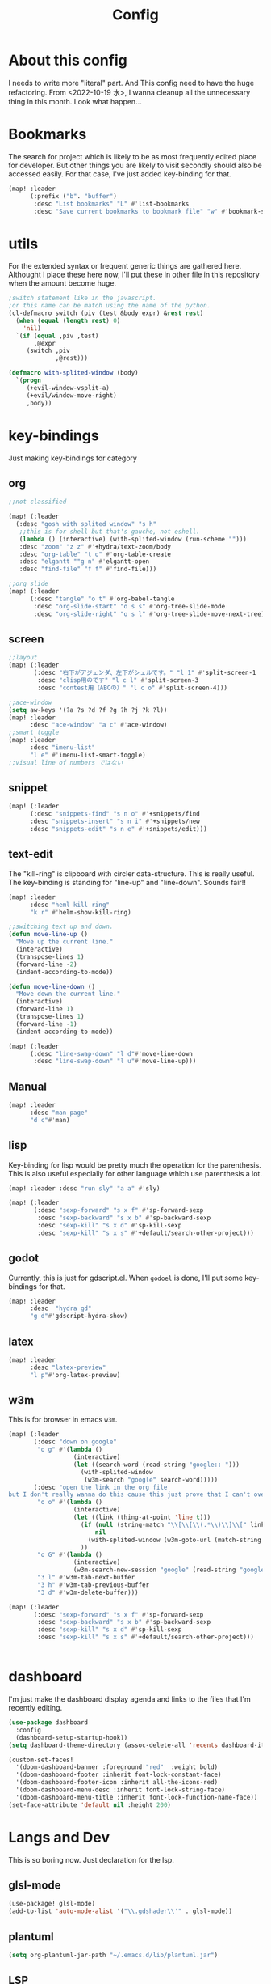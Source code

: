 #+TITLE: Config
#+property: header-args:emacs-lisp :tangle "./config.el"

* About this config
I needs to write more "literal" part. And This config need to have the huge refactoring. From <2022-10-19 水>, I wanna cleanup all the unnecessary thing in this month. Look what happen...

* Bookmarks
The search for project which is likely to be as most frequently edited place for developer. But other things you are likely to visit secondly should also be accessed easily. For that case, I've just added key-binding for that.
#+BEGIN_SRC emacs-lisp
(map! :leader
      (:prefix ("b". "buffer")
       :desc "List bookmarks" "L" #'list-bookmarks
       :desc "Save current bookmarks to bookmark file" "w" #'bookmark-save))
#+END_SRC

* utils
For the extended syntax or frequent generic things are gathered here.
Althought I place these here now, I'll put these in other file in this repository when the amount become huge.
#+begin_src emacs-lisp :results output
;switch statement like in the javascript.
;or this name can be match using the name of the python.
(cl-defmacro switch (piv (test &body expr) &rest rest)
  (when (equal (length rest) 0)
    'nil)
  `(if (equal ,piv ,test)
       ,@expr
     (switch ,piv
             ,@rest)))

(defmacro with-splited-window (body)
  `(progn
     (+evil-window-vsplit-a)
     (+evil/window-move-right)
     ,body))
#+end_src

#+RESULTS:

* key-bindings
Just making key-bindings for category
** org
#+BEGIN_SRC emacs-lisp
;;not classified

(map! (:leader
  (:desc "gosh with splited window" "s h"
   ;;this is for shell but that's gauche, not eshell.
   (lambda () (interactive) (with-splited-window (run-scheme "")))
   :desc "zoom" "z z" #'+hydra/text-zoom/body
   :desc "org-table" "t o" #'org-table-create
   :desc "elgantt ""g n" #'elgantt-open
   :desc "find-file" "f f" #'find-file)))

;;org slide
(map! (:leader
      (:desc "tangle" "o t" #'org-babel-tangle
       :desc "org-slide-start" "o s s" #'org-tree-slide-mode
       :desc "org-slide-right" "o s l" #'org-tree-slide-move-next-tree)))

#+END_SRC

** screen
#+begin_src emacs-lisp
;;layout
(map! (:leader
       (:desc "右下がアジェンダ、左下がシェルです。" "l 1" #'split-screen-1
        :desc "clisp用のです" "l c l" #'split-screen-3
        :desc "contest用（ABCの）" "l c o" #'split-screen-4)))

;;ace-window
(setq aw-keys '(?a ?s ?d ?f ?g ?h ?j ?k ?l))
(map! :leader
      :desc "ace-window" "a c" #'ace-window)
;;smart toggle
(map! :leader
      :desc "imenu-list"
      "l e" #'imenu-list-smart-toggle)
;;visual line of numbers ではない
#+end_src

#+RESULTS:
: imenu-list-smart-toggle


** snippet
#+begin_src emacs-lisp
(map! (:leader
      (:desc "snippets-find" "s n o" #'+snippets/find
      :desc "snippets-insert" "s n i" #'+snippets/new
      :desc "snippets-edit" "s n e" #'+snippets/edit)))
#+end_src

** text-edit
The "kill-ring" is clipboard with circler data-structure. This is really useful.
The key-binding is standing for "line-up" and "line-down". Sounds fair!!
#+begin_src emacs-lisp
(map! :leader
      :desc "heml kill ring"
      "k r" #'helm-show-kill-ring)

;;switching text up and down.
(defun move-line-up ()
  "Move up the current line."
  (interactive)
  (transpose-lines 1)
  (forward-line -2)
  (indent-according-to-mode))

(defun move-line-down ()
  "Move down the current line."
  (interactive)
  (forward-line 1)
  (transpose-lines 1)
  (forward-line -1)
  (indent-according-to-mode))

(map! (:leader
      (:desc "line-swap-down" "l d"#'move-line-down
       :desc "line-swap-down" "l u"#'move-line-up)))
#+end_src

** Manual
#+begin_src emacs-lisp
(map! :leader
      :desc "man page"
      "d c"#'man)
#+end_src

** lisp
Key-binding for lisp would be pretty much the operation for the parenthesis. This is also useful especially for other language which use parenthesis a lot.
#+begin_src emacs-lisp
(map! :leader :desc "run sly" "a a" #'sly)

(map! (:leader
       (:desc "sexp-forward" "s x f" #'sp-forward-sexp
        :desc "sexp-backward" "s x b" #'sp-backward-sexp
        :desc "sexp-kill" "s x d" #'sp-kill-sexp
        :desc "sexp-kill" "s x s" #'+default/search-other-project)))
#+end_src

#+RESULTS:
: +default/search-other-project

** godot
Currently, this is just for gdscript.el. When ~godoel~ is done, I'll put some key-bindings for that.
#+begin_src emacs-lisp
(map! :leader
      :desc  "hydra gd"
      "g d"#'gdscript-hydra-show)

#+end_src

** latex
#+begin_src emacs-lisp
(map! :leader
      :desc "latex-preview"
      "l p"#'org-latex-preview)
#+end_src
** w3m
This is for browser in emacs ~w3m~.
#+begin_src emacs-lisp
(map! (:leader
       (:desc "down on google"
        "o g" #'(lambda ()
                  (interactive)
                  (let ((search-word (read-string "google:: ")))
                    (with-splited-window
                     (w3m-search "google" search-word)))))
       (:desc "open the link in the org file
but I don't really wanna do this cause this just prove that I can't over write the <return> key."
        "o o" #'(lambda ()
                  (interactive)
                  (let ((link (thing-at-point 'line t)))
                    (if (null (string-match "\\[\\[\\(.*\\)\\]\\[" link))
                        nil
                      (with-splited-window (w3m-goto-url (match-string 1 link))))
                    ))
        "o G" #'(lambda ()
                  (interactive)
                  (w3m-search-new-session "google" (read-string "google:: ")))
        "3 l" #'w3m-tab-next-buffer
        "3 h" #'w3m-tab-previous-buffer
        "3 d" #'w3m-delete-buffer)))

(map! (:leader
       (:desc "sexp-forward" "s x f" #'sp-forward-sexp
        :desc "sexp-backward" "s x b" #'sp-backward-sexp
        :desc "sexp-kill" "s x d" #'sp-kill-sexp
        :desc "sexp-kill" "s x s" #'+default/search-other-project)))


#+end_src


* dashboard
I'm just make the dashboard display agenda and links to the files that I'm recently editing.
#+begin_src emacs-lisp
(use-package dashboard
  :config
  (dashboard-setup-startup-hook))
(setq dashboard-theme-directory (assoc-delete-all 'recents dashboard-item-generators))

(custom-set-faces!
  '(doom-dashboard-banner :foreground "red"  :weight bold)
  '(doom-dashboard-footer :inherit font-lock-constant-face)
  '(doom-dashboard-footer-icon :inherit all-the-icons-red)
  '(doom-dashboard-menu-desc :inherit font-lock-string-face)
  '(doom-dashboard-menu-title :inherit font-lock-function-name-face))
(set-face-attribute 'default nil :height 200)
#+end_src

* Langs and Dev
This is so boring now. Just declaration for the lsp.
** glsl-mode
#+begin_src emacs-lisp
(use-package! glsl-mode)
(add-to-list 'auto-mode-alist '("\\.gdshader\\'" . glsl-mode))
#+end_src
** plantuml
#+begin_src emacs-lisp
(setq org-plantuml-jar-path "~/.emacs.d/lib/plantuml.jar")
#+end_src
** LSP
*** auto
#+begin_src emacs-lisp
(setq lsp-auto-guess-root t)
(global-ede-mode t)
#+end_src

#+RESULTS:
: t

*** gdscript-mode
#+begin_src emacs-lisp
(when (string-equal system-type "darwin")
(setq gdscript-godot-executable "~/Desktop/Godot.app/Contents/MacOS/Godot"))

(setq gdscript-godot-executable "~/Downloads/Godot_v3.5-stable_x11.64")

 (defun lsp--gdscript-ignore-errors (original-function &rest args)
  "Ignore the error message resulting from Godot not replying to the `JSONRPC' request."
  (if (string-equal major-mode "gdscript-mode")
      (let ((json-data (nth 0 args)))
        (if (and (string= (gethash "jsonrpc" json-data "") "2.0")
                 (not (gethash "id" json-data nil))
                 (not (gethash "method" json-data nil)))
            nil ; (message "Method not found")
          (apply original-function args)))
    (apply original-function args)))
;; Runs the function `lsp--gdscript-ignore-errors` around `lsp--get-message-type` to suppress unknown notification errors.
(advice-add #'lsp--get-message-type :around #'lsp--gdscript-ignore-errors)
#+end_src

*** typescript
#+begin_src emacs-lisp
(add-hook 'typescript-mode-hook 'lsp-deferred)

#+end_src


*** dap

#+begin_src emacs-lisp
(use-package dap-mode
  :custom
  (dap-lldb-debug-program `("/Users/motchang/.vscode/extensions/lanza.lldb-vscode-0.2.2/bin/darwin/bin/lldb-vscode"))
  :config
  (dap-mode 1)
  (dap-tooltip-mode 1)
  (require 'dap-lldb)
  (use-package dap-ui
      :ensure nil
      :config
      (dap-ui-mode 1)))
  (require 'dap-node)
(defun my-setup-dap-node ()
  "Require dap-node feature and run dap-node-setup if VSCode module isn't already installed"
  (unless (file-exists-p dap-node-debug-path) (dap-node-setup)))
(add-hook 'typescript-mode-hook 'my-setup-dap-node)
#+end_src

** shell
Just reading the enviroment valuable in .bashrc, bash_profile.
#+begin_src emacs-lisp
  (exec-path-from-shell-initialize)
#+end_src
** key-bind
Maybe I should use dumb-jump, But it's okay, it's working...
#+begin_src emacs-lisp
(defun mark-and-find-definition ()
  (interactive)
  (evil-set-marker ?c)
  (lsp-find-definition))

(map! (:leader
      (:desc "lsp search difinition" "l s d" #'mark-and-find-definition)))
#+end_src


* LISP
setup for multiple lisp.
** SCHEME
Just gauche.
#+begin_src emacs-lisp
(setq geiser-gauche-binary "/usr/bin/gosh")
(setq scheme-program-name "gosh -i")
(setq geiser-active-implementations '(guile gauche))
(use-package geiser-gauche
  :after geiser
  :init (add-to-list 'geiser-active-implementations 'gauche))
#+end_src

#+RESULTS:
: geiser-gauche

** RACKET
#+begin_src emacs-lisp
(add-hook 'racket-mode-hook
          (lambda ()
            (define-key racket-mode-map (kbd "<f5>") 'racket-run)))
(setq racket-program "/Applications/Racket\sv8.5/bin/racket")
#+end_src
** CLISP
**** SLY
#+BEGIN_SRC emacs-lisp
(use-package sly)
#+END_SRC


*** COCONUT
#+begin_src emacs-lisp
(use-package! coconut-mode)
(add-to-list 'auto-mode-alist '("\\.coco\\'" . coconut-mode))
#+end_src
*** elisp
#+begin_src emacs-lisp
(use-package! request)
#+end_src

* Org
** general
#+begin_src emacs-lisp
(defun head-add ()
  (interactive)
  (with-current-buffer
      (let ((content (read-string "* ")))
        (insert (concat "* " content "\n")))))

(map! :leader
      :desc "don't wanna write * again and again" "h h" #'head-add)
#+end_src


** habit
#+begin_src emacs-lisp
(require 'org-habit)
#+end_src
** Directory
#+BEGIN_SRC emacs-lisp
(when (string-equal system-type "darwin")
(setq org-directory "~/org"))
(when (string-equal system-type "gnu/linux")
(setq org-directory "~/org")
)

#+END_SRC
** Journal
#+BEGIN_SRC emacs-lisp
(when (string-equal system-type "gnu/linux")
  (setq org-journal-dir "~/Dropbox/roam/journal" )
  )


(setq org-journal-date-format "%A, %d %B %Y")
(require 'org-journal)

#+end_src
** Agenda

#+begin_src emacs-lisp

(setq org-agenda-skip-scheduled-if-done t
      org-agenda-skip-deadline-if-done t
      org-agenda-include-deadlines t
      org-agenda-block-separator #x2501
      org-agenda-compact-blocks t
      org-agenda-start-with-log-mode t)
(with-eval-after-load 'org-journal
(when (string-equal system-type "darwin")

  (setq org-agenda-files '("~/org/todo.org"
                           "~/org/elisptodo.org"
                           )))

)
(when (string-equal system-type "gnu/linux")

  (setq org-agenda-files '("~/org")))

(setq org-agenda-clockreport-parameter-plist
      (quote (:link t :maxlevel 5 :fileskip0 t :compact t :narrow 80)))
(setq org-agenda-deadline-faces
      '((1.0001 . org-warning)              ; due yesterday or before
        (0.0    . org-upcoming-deadline)))  ; due today or later

#+end_src



**** agenda styles
#+begin_src emacs-lisp
(defun air-org-skip-subtree-if-habit ()
  "Skip an agenda entry if it has a STYLE property equal to \"habit\"."
  (let ((subtree-end (save-excursion (org-end-of-subtree t))))
    (if (string= (org-entry-get nil "STYLE") "habit")
        subtree-end
      nil)))

(defun air-org-skip-subtree-if-priority (priority)
  "Skip an agenda subtree if it has a priority of PRIORITY.

PRIORITY may be one of the characters ?A, ?B, or ?C."
  (let ((subtree-end (save-excursion (org-end-of-subtree t)))
        (pri-value (* 1000 (- org-lowest-priority priority)))
        (pri-current (org-get-priority (thing-at-point 'line t))))
    (if (= pri-value pri-current)
        subtree-end
      nil)))

(setq org-agenda-custom-commands
      '(("n" "basic"
         ((tags "PRIORITY=\"A\""
                ((org-agenda-skip-function '(org-agenda-skip-entry-if 'todo 'done))
                 (org-agenda-overriding-header "High-priority unfinished tasks:")))
          (agenda "" ((org-agenda-span 4)))
          (alltodo ""
                   ((org-agenda-skip-function
                     '(or (air-org-skip-subtree-if-priority ?A)
                          (org-agenda-skip-if nil '(scheduled deadline))))))))
        ("w" "habits"
         ((alltodo ""
                   (org-habit-show-habits t))))))

                     #+end_src
** Pomodoro
#+BEGIN_SRC emacs-lisp
(use-package org-pomodoro
    :after org-agenda
    :custom
    (org-pomodoro-ask-upon-killing t)
    (org-pomodoro-format "%s")
    (org-pomodoro-short-break-format "%s")
    (org-pomodoro-long-break-format  "%s")
    :custom-face
    (org-pomodoro-mode-line ((t (:foreground "#ff5555"))))
    (org-pomodoro-mode-line-break   ((t (:foreground "#50fa7b"))))
    :hook
    (org-pomodoro-started . (lambda () (notifications-notify
                                               :title "org-pomodoro"
                           :body "Let's focus for 25 minutes!"
                           :app-icon "~/.emacs.d/img/001-food-and-restaurant.png")))
    (org-pomodoro-finished . (lambda () (notifications-notify
                                               :title "org-pomodoro"
                           :body "Well done! Take a break."
                           :app-icon "~/.emacs.d/img/004-beer.png")))
    :config
    :bind (:map org-agenda-mode-map
                ("p" . org-pomodoro)))

#+END_SRC


*** Startup settings
#+begin_src emacs-lisp
;;(setq org-startup-folded t)
#+end_src
*** Babel
**** Template
#+BEGIN_SRC emacs-lisp :results silent
(defun efs/org-babel-tangle-config ()
  (when (string-equal (file-name-directory (buffer-file-name))
                      (expand-file-name "home/ryu/.doom.d/config.org"))
    ;; Dynamic scoping to the rescue
    (let ((org-confirm-babel-evaluate nil))
      (org-babel-tangle))))

(add-hook 'org-mode-hook (lambda () (add-hook 'after-save-hook #'efs/org-babel-tangle-config)))

(org-babel-do-load-languages
 'org-babel-load-languages
 '(lisp . t)
 '(awk . t)
 '(bash . t)
 '(python . t)
 '(haskell. t)
 '(C++ . t)
 '(dot . t)
 '(js . t)
 '(ditaa . t)
 '(plantuml. t)
 '(lilypond. t)
 '(rust . t)
 '(gnuplot . t)
 )

#+end_src


**** circler
Circle is tiny little software which reads the code progression written in plain text.
The field separator is pipe ~|~; the result is the view of the openGL.
#+begin_src emacs-lisp
(setq org-babel-circler-excutebale "~/edu/clang/painting/unko")

(defun org-babel-execute:circler (body _)
  (interactive)
  "Org mode circler evaluate function"
  (let* ((filename "teston.txt")
         (cmd (concat org-babel-circler-excutebale " ./" filename)))
    (unless (shell-command-to-string (concat "cat" filename))
      (make-empty-file filename))
    (with-temp-file filename
      (insert body))
      (org-babel-eval cmd body)))
#+end_src


** org-roam
Org roam is package for personal(or you can make something with you friends), knowledge pages(wiki).
I just put the template for each wiki below. And my homepage is using snippet here, just taking advantage of the commands of the package to obtain the information of the graph of my articles.
*** org-roam-capture-template
#+begin_src emacs-lisp
(after! org-roam
  (setq org-roam-capture-templates
        '(("d" "default" plain
           "%?"
           :if-new (file+head "%<%Y%m%d%H%M%S>-${slug}.org" "#+title: ${title}\n")
           :unnarrowed t)

          ("l" "programming language" plain
           "* Characteristics\n\n- Family: %?\n- Inspired by: \n\n* Reference:\n\n"
           :if-new (file+head "%<%Y%m%d%H%M%S>-${slug}.org" "#+title: ${title}\n")
           :unnarrowed t)

          ("b" "book notes" plain
           "\n* Source\n\nAuthor: %^{Author}\nTitle: ${title}\nYear: %^{Year}\n\n* Summary\n\n%?"
           :if-new (file+head "%<%Y%m%d%H%M%S>-${slug}.org" "#+title: ${title}\n")
           :unnarrowed t)
          ("p" "project" plain "* Goals\n\n%?\n\n* Tasks\n\n** TODO Add initial tasks\n\n* Dates\n\n"
           :if-new (file+head "%<%Y%m%d%H%M%S>-${slug}.org" "#+title: ${title}\n#+filetags: Project")
           :unnarrowed t)
          ("s" "ordinary stuff" "* aha"
           :fi-new (file+haed "%<%Y%m%d%H%M%S>-${slug}.org" "#+title: ${title}\n#+filetags: Project")
           :unnarrowed t)
          )))

(defun get-roam-links-json ()
  (json-encode-alist
   (org-uniquify-alist
    (mapcar #'(lambda (x) (list (intern (car x)) (cadr x)))
            (org-roam-db-query
             `[:select  [links:source
                         links:dest]
               :from links
               :where (= links:type "id")])))
   ))

(defun get-roam-nodes-json ()
  (json-encode-alist (org-roam-db-query [:select [id
                                                  file
                                                  title
                                                  level
                                                  pos
                                                  olp
                                                  properties
                                                  (funcall group-concat tag
                                                           (emacsql-escape-raw \, ))]
                                         :as tags
                                         :from nodes
                                         :left-join tags
                                         :on (= id node_id)
                                         :group :by id])))


;; for the homepage, I have to prepare the id and link information as json.
(defun create-node-and-link-json ()
  (interactive)
  (let ((output-dir "~/Dropbox/POKE/Web/raedme/public/texts"))
    (when (equal org-roam-directory output-dir)
      (with-temp-file  (concat output-dir "/links.json")
        (insert (get-roam-links-json)))
      (with-temp-file (concat output-dir "/nodes.json")
        (insert (get-roam-nodes-json)))
      )
    (message "node.json and links.json was written")
    ))

(add-to-list 'org-roam-capture-new-node-hook #'create-node-and-link-json)

#+end_src

*** dir-option
#+begin_src emacs-lisp
(defun select-roam-db ()
  (interactive)
                  ;;personal use
  (let ((select '((me . roam)
                 ;; with my friend
                  (share . loggg)
                 ;; Obviously, for the homepage.
                  (homepage . POKE/Web/raedme/public/texts))))
    (ivy-read "🐕🐕どのwikiにするか🐕🐕" select
    :require-match t
    :action (lambda (choice)
              (setq org-roam-directory (concat "~/Dropbox/"
                                               (symbol-name (cdr choice)))))))
  (org-roam-db-sync))
#+end_src


*** org-roam-ui
Just for org-roam-ui, completely same as the readme of the org-roam-ui. Just boring.
#+begin_src emacs-lisp
(setq org-roam-directory "~/Dropbox/roam")
(use-package org-roam-bibtex
  :after org-roam
  :config
  (require 'org-ref))

(use-package! websocket
    :after org-roam)
    <sh

(use-package! org-roam-ui
    :after org ;; or :after org
         normally we'd recommend hooking orui after org-roam, but since org-roam does not have
         a hookable mode anymore, you're advised to pick something yourself
**** if you don't care about startup time, use
    :hook (after-init . org-roam-ui-mode)
    :config
    (setq org-roam-ui-sync-theme t
         org-roam-ui-follow t
          org-roam-ui-update-on-save t
         org-roam-ui-open-on-start t))


#+END_SRC
*** org-roam-dialies
Templates for my dailies.
#+begin_src emacs-lisp
(setq org-roam-dailies-directory "~/Dropbox/roam/journal")
;;;;;;;;;;;;;;;;;;;;;;;;;;;;;;;;;;;;;;;;;;;;;;;;;;;;;;;;;;;;;;;;;;;;;;;;;;;;;;;;
;; (setq org-roam-dialies-capture-template                                    ;;
;;       '(("d" "default" entry "* %<%I:%H%p>: %?"                            ;;
;;         :if-new (file+head "%S<%Y-%m-%d>.org" "#+title: %<%Y-%m%d>\n?")))) ;;
;;;;;;;;;;;f;;;;;;;;;;;;;;;;;;;;;;;;;;;;;;;;;;;;;;;;;;;;;;;;;;;;;;;;;;;;;;;;;;;;


#+end_src
**** (setq org-roam-dailies-capture-templates
      '(("d" "Journal" entry "* %<%H: %M>\n"
         :if-new (file+head+olp "%<%Y-%m-%d>.org"
  	  	        "#+title: %<%Y-%m-%d>\n#+filetags: %<:%Y:%B:>\n"
		  	        ("Journal")))
        ("b" "books" entry "* books"
         :if-new (file+head+olp "%<%Y-%m-%d>.org"
  	  	        "#+title: %<%Y-%m-%d>\n#+filetags: %<:%Y:%B:>\n"
		  	        ("Journal")))


        ("m" "Most Important Thing" entry "* TODO %? :mit:"
         :if-new (file+head+olp "%<%Y-%m-%d>.org"
			        "#+title: %<%Y-%m-%d>\n#+filetags: %<:%Y:%B:>\n"
			        ("Most Important Thing(s)")))))


#+end_src
** elgantt
#+begin_src emacs-lisp
(use-package! elgantt)

(setq elgantt-user-set-color-priority-counter 0)
(elgantt-create-display-rule draw-scheduled-to-deadline
  :parser ((elgantt-color . ((when-let ((colors (org-entry-get (point) "ELGANTT-COLOR")))
                               (s-split " " colors)))))
  :args (elgantt-scheduled elgantt-color elgantt-org-id)
  :body ((when elgantt-scheduled
           (let ((point1 (point))
                 (point2 (save-excursion
                           (elgantt--goto-date elgantt-scheduled)
                           (point)))
                 (color1 (or (car elgantt-color)
                             "black"))
                 (color2 (or (cadr elgantt-color)
                             "red")))
             (when (/= point1 point2)
               (elgantt--draw-gradient
                color1
                color2
                (if (< point1 point2) point1 point2) ;; Since cells are not necessarily linked in
                (if (< point1 point2) point2 point1) ;; chronological order, make sure they are sorted
                nil
                `(priority ,(setq elgantt-user-set-color-priority-counter
                                  (1- elgantt-user-set-color-priority-counter))
                           ;; Decrease the priority so that earlier entries take
                           ;; precedence over later ones (note: it doesn’t matter if the number is negative)
                           :elgantt-user-overlay ,elgantt-org-id)))))))

(setq elgantt-header-type 'outline
      elgantt-insert-blank-line-between-top-level-header t
      elgantt-startup-folded nil
      elgantt-show-header-depth t
      elgantt-draw-overarching-headers t)
#+end_src

** reading
Commands for code reading. I borrow the sneppet from ladicle's one.
#+begin_src emacs-lisp
(defconst ladicle/org-journal-dir "~/roam/journal/")
(defconst ladicle/org-journal-file-format (concat ladicle/org-journal-dir "%Y%m%d.org"))

(defvar org-code-capture--store-file "")
(defvar org-code-capture--store-header "")

;; This function is used in combination with a coding template of org-capture.
(defun org-code-capture--store-here ()
  "Register current subtree as a capture point."
  (interactive)
  (message "the header is stored")
  (setq org-code-capture--store-file (buffer-file-name))
  (setq org-code-capture--store-header (nth 4 (org-heading-components))))

;; This function is used with a capture-template for (function) type.
;; Look for headline that registered at `org-code-capture--store-header`.
;; If the matching subtree is not found, create a new Capture tree.
(defun org-code-capture--find-store-point ()
  "Find registered capture point and move the cursor to it."
  (let ((filename (if (string= "" org-code-capture--store-file)
                      (format-time-string ladicle/org-journal-file-format)
                    org-code-capture--store-file)))
    (set-buffer (org-capture-target-buffer filename)))
  (goto-char (point-min))
  (unless (derived-mode-p 'org-mode)
    (error
     "Target buffer \"%s\" for org-code-capture--find-store-file should be in Org mode"
     (current-buffer))
    (current-buffer))
  (if (re-search-forward org-code-capture--store-header nil t)
      (goto-char (point-at-bol))
    (goto-char (point-max))
    (or (bolp) (insert "\n"))
    (insert "* Capture\n")
    (beginning-of-line 0))
  (org-end-of-subtree))

;; Capture templates for code-reading
(add-to-list 'org-capture-templates
      '("u" "code-link"
         plain
         (function org-code-capture--find-store-point)
         "% {Summary}\n%(with-current-buffer (org-capture-get :original-buffer) (browse-at-remote--get-remote-url))\n# %a"
         :immediate-finish t))

(add-to-list 'org-capture-templates
        '("p" "just-code-link"
         plain
         (function org-code-capture--find-store-point)
         "%A"
         :immediate-finish t))

;;keybinding
(map! (:leader
      (:desc "counsel capture" "c p" #'counsel-org-capture
       :desc "counsel capture"
      "y c" #'org-code-capture--store-here)))

#+end_src


** babel
For org-babel, I just wanna make it look surrounded on the left side. The overlay of the ~org-modern~ is not my taste, so I've disabled the functionality partially.
#+begin_src emacs-lisp
(use-package org-modern-indent
  ;; :straight or :load-path here, to taste
  :hook
  (org-indent-mode . org-modern-indent-mode))
(add-hook 'org-mode-hook #'org-modern-mode)

(use-package org-auto-tangle
  :defer t
  :hook (org-mode . org-auto-tangle-mode))
(setq org-modern-table nil)
(progn
  (add-to-list 'load-path "~/.emacs.d/site-lisp")
  (require 'org-pretty-table)
  (add-hook 'org-mode-hook (lambda () (org-pretty-table-mode))))
(map! :leader
      :desc "execute under the subtree"
      "d o" #'org-babel-execute-subtree)
#+end_src

** org-benrify
*** To search each headlines
When editting ~.org~ file, I often search that using pattern matching like with this ~*~, then move back and forth. But I've make the list of the headline in the floating window using ~ivy~.
Go to the headiline point as the top of the screen.
#+begin_src emacs-lisp
(defun display-list-of (what-to-find)
  (interactive)
  (defun get-existing-heading-in-buffer ()
    (save-excursion
      (goto-char (point-min))
      (let ((head '()))
        (while (re-search-forward what-to-find (point-max) t)
          (add-to-list 'head (list (replace-regexp-in-string "\n" "" (thing-at-point 'line nil) )(point)))
          )
        head)))
  (ivy-read "headings> " (reverse (get-existing-heading-in-buffer))
            :action (lambda (x) (progn (goto-char (cadr x)) (evil-scroll-line-to-top (line-number-at-pos))))))
(map! :leader
      :desc "heading list of current buffer"
      "l h" (lambda () (interactive) (display-list-of "^*")))

(map! :leader
      :desc  "display TODO in the buffer and go there if you want"
      "l t" (lambda () (interactive) (display-list-of "TODO")))
#+end_src



#+RESULTS:
| lambda | nil | (interactive) | (display-list-of TODO) |


** tempo
shortcut for babel, using tab key to complete to the cons things below.
Just shoutcut keywords for src-block. I really want to add the =:results output= as the default.

#+begin_src emacs-lisp
(require 'org-tempo)
(add-to-list 'org-structure-template-alist '("el" . "src emacs-lisp"))
(add-to-list 'org-structure-template-alist '("ru" . "src rust"))
(add-to-list 'org-structure-template-alist '("cc" . "src C"))
(add-to-list 'org-structure-template-alist '("cl" . "src lisp"))
(add-to-list 'org-structure-template-alist '("aw" . "src awk"))
(add-to-list 'org-structure-template-alist '("ba" . "src bash"))
(add-to-list 'org-structure-template-alist '("py" . "src python"))
(add-to-list 'org-structure-template-alist '("hs" . "src haskell"))
(add-to-list 'org-structure-template-alist '("pl" . "src plantuml"))
(add-to-list 'org-structure-template-alist '("js" . "src js"))
(add-to-list 'org-structure-template-alist '("circler" . "src circler"))
(add-to-list 'org-structure-template-alist '("lil" . "src lilypond"))
#+end_src

** capture
#+begin_src emacs-lisp
(add-to-list 'org-capture-templates
        '("s" "ordinary stuff"
         plain
         #'(lambda () (print "para ppa"))
         "%a"
         :immediate-finish t))
#+end_src
* PREFERENCE
#+begin_src emacs-lisp
(defun my-pretty-lambda ()
  (setq prettify-symbols-alist '(("lambda" . 955))))
(add-hook 'python-mode-hook 'my-pretty-lambda)
(add-hook 'python-mode-hook 'prettify-symbols-mode)
(add-hook 'org-mode-hook 'my-pretty-lambda)
(add-hook 'org-mode-hook 'prettify-symbols-mode)
(add-hook 'lisp-mode-hook 'my-pretty-lambda)
(add-hook 'lisp-mode-hook 'prettify-symbols-mode)
(add-hook 'emacs-lisp-mode-hook 'my-pretty-lambda)
(add-hook 'emacs-lisp-mode-hook 'prettify-symbols-mode)
#+end_src

* screen
#+begin_src emacs-lisp
(defun split-screen-1 ()
  (interactive)
  (progn
  (evil-window-split)
  (next-window-any-frame)
  (shrink-window 15)
  (evil-window-vsplit)
  (eshell)
  (next-window-any-frame)
  (org-agenda :key "n")
  (next-window-any-frame)
    ))

(defun split-screen-2 ()
  (interactive)
  (progn
  (evil-window-vsplit)
  (evil-window-split)
  (shrink-window 15)
  (evil-window-vsplit)
  (eshell)
  (next-window-any-frame)
  (org-agenda :key "n")
  (next-window-any-frame)
    ))

(defun split-screen-3 ()
  (interactive)
  (progn
  (evil-window-vsplit)
  (find-file "~/edu/clisp")
  (next-window-any-frame)
  (sly)
  (evil-window-vsplit)
  (org-roam-ref-find "clisp")
  ))

(defun split-screen-4 ()
  (interactive)
  (progn
    (let ((contest-num (read-string "What is the number of contest? :"))
          (dir-name nil))
  (evil-window-vsplit)
  (setq dir-name (concat "~/edu/python/abc" contest-num))
  (mkdir dir-name)
  (find-file (concat dir-name "/a.py"))
  (next-window-any-frame)
  (eshell)
  (next-window-any-frame)


    )))

  (use-package ace-window
   :custom-face
    (aw-leading-char-face ((t (:height 4.0 :foreground "#f1fa8c")))))
#+end_src
* tools
** vocacb
#+begin_src emacs-lisp
(defun append-string-to-file (s filename)
  (with-temp-buffer
    (insert s)
    (insert "\n")
    (write-region (point-min) (point-max) filename t)))

(defun ankki ()
  (interactive)
  (progn
    (let ((word (read-string "🐕Type in the word you don't know🐕: ")))
      (append-string-to-file word "~/Documents/words.txt")
      )
    (async-shell-command "python3 ~/.doom.d/asdf.py")
    )
  )


#+end_src
** TODO 矢印
キーマップはとりま設計書
- ├ からの分岐を考える
  下に伸ばしたいのがほとんどのはず？？
  作成した時点で上に追加しておく？
- 折り曲げた時に釣り合いが取れるかどうか。
  現在ある矢印のつながりを探索して、オブジェクト（クラスでも、構造体でもいいから）
  を作成して、そこから、おる。

*** keymap

|-----------+-----------+-------------------------+---------|
|           | key       | func name               | shape   |
|-----------+-----------+-------------------------+---------|
| create    | SPC a j k | arrow down right        | └─>     |
|           |           |                         |         |
|           | SPC a p h | arrow path horizontally | ┘ or └  |
|-----------+-----------+-------------------------+---------|
#+begin_src emacs-lisp

(defun yajirushi-add ()
  (interactive)
  (let ((length (cl-parse-integer(read-string "put the arrow length here: " "3") :radix 10))
        (result ""))
    (cl-do ((num 1 (1+ num)))
        ((> num length))
      (if (equal num length)
          (setq result (concat result "└─>"))
        (setq result (concat result "├─>\n"))))
    (with-current-buffer
        (insert result)
      (number-to-string (line-number-at-pos)))
    ))
;;横に伸びるやつ
(defun yajirushi-new-line ()
  (interactive)
  (cl-case (char-after)
    ((?│)
     (forward-line -1)
     (let ((line-content (thing-at-point 'line t)))
       (insert line-content)))
    ((?├)

     (forward-line 1)
     (let ((line-content (thing-at-point 'line t)))
       (insert "\n")
       (forward-line -1)
       (insert "│")
       ))

    ((?┬)
     (let ((line-content (thing-at-point 'line t))
           (end (point)))
       (beginning-of-line)
       (let* ((start (point))
              (offset (- end start)))
         (forward-line 1)
         (insert line-content)
         (forward-line -1)
         (cl-do ((num 0 (1+ num)))
             ((> num offset))
           (cl-case (char-after)
             ((?├)
              (delete-forward-char 1)
              (insert "│")
              (forward-char -1)
              )
             ((?┬)
              (delete-forward-char 1)
              (insert "└")
              (forward-char -1)
              )
             ((?─)
              (delete-forward-char 1)
              (insert " ")
              (forward-char -1)
              )
             ((?└)
              (delete-forward-char 1)
              (insert " ")
              (forward-char -1)
              )
             )

           (forward-char 1)
           )
         )))))
;;現在位置のXを保持したまま上へいく。
(defun yajirushi-go-upward ()
  (let ((end (point)))
    (beginning-of-line)
    (let* ((start (point))
           (offset (- end start))
           )
      (forward-line -1)
      (goto-char (+ offset (point)))
      )
    ))
;;もしかしたら、ぶつかるところがふえるかもしれない
(defun yajirushi-go-left ()
  (interactive)
  (while (not (equal (thing-at-point 'char t) "└"))
    (forward-char -1)))

(defun yajirushi-go-right ()
  (interactive)
  (while (not (equal (thing-at-point 'char t) "┘"))
    (forward-char 1)))
;;左までいって、上(yajirushi-go-upward)まで探索したら、そのポイントを保存する
;;右までいったら、そのポイントを保存する。
;;一つの辺に複数のHubがあったら、エラーを出す。
(defun detect-box ()
  (interactive)
  (let ((start) (top-left) (bottom-right))
    (setq start (point))
  (cl-case (char-after)
    ((?┯)
     (yajirushi-go-left)
     (while (not (equal (thing-at-point 'char t) "┌"))
       (yajirushi-go-upward))
     (setq top-left (point))
     (goto-char start)
     (yajirushi-go-right)
     (setq bottom-right (point))
     ))
  (print top-left)
  (print bottom-right)
  )
)
;;;;;;;;;;;;;;;;;;;;;;;;;;;;;;;;
;; (defun adjust-box-shape () ;;
;;   (interactive))           ;;
;;;;;;;;;;;;;;;;;;;;;;;;;;;;;;;;

;;文字の長さを調べるー＞その分上のやつを作る。
;;入力した文字の両端に縦の罫線をつける
(defun moji-tree ()
  (interactive)
  (let ((word (cl-parse-integer(read-string "put string here: " ))
        (result ""))
        (with-current-buffer
        (insert result)
      (number-to-string (line-number-at-pos)))
    )
                        ))

(defun yajirushi-rotate ()
  (interactive)
  (cl-case (char-after)
    ;;
    ((?└)
     (delete-forward-char 1)
     (insert "├"))
    ((?├)
     (delete-forward-char 1)
     (insert "┌"))
    ((?┌)
     (delete-forward-char 1)
     (insert "└"))
    ;;横から
    ((?─)
     (delete-forward-char 1)
     (insert "┬")
     (forward-char -1)
     )
    ((?┬)
     (delete-forward-char 1)
     (insert "─"))
    ))

(defun yajirushi-expand ()
  (interactive)
  (cl-case (char-after)
    ((?─)
     (insert "─"))))

;;TODO;;;;;;;;;;;;;;;;;;;;;;;;;
;; (defun box-display ()     ;;
;;   (interactive)           ;;
;;)                          ;;
;;;;;;;;;;;;;;;;;;;;;;;;;;;;;;;

;;key-bind
(map! (:leader
      (:desc "個数を指定して矢印をつくる" "a j l" #'yajirushi-add
      :desc "文字の種類に応じて回転" "a r" #'yajirushi-rotate
      :desc "文字の種類に応じてのばす" "a x" #'yajirushi-expand
      :desc "文字の種類に応じて改行" "a o" #'yajirushi-new-line)))
#+end_src
* ivy
#+begin_src emacs-lisp
(use-package ivy-posframe
      :config
    (ivy-posframe-mode 1))
(setq ivy-posframe-parameters
      '((left-fringe . 10)
        (right-fringe . 10)))
#+end_src
* beacon
#+begin_src emacs-lisp
(use-package beacon
  :custom
     (beacon-color "white")
    :config
    (beacon-mode 1)
    )
#+end_src
* easy-draw
#+begin_src emacs-lisp
(with-eval-after-load 'org
  (require 'edraw-org)
  (edraw-org-setup-default))
#+end_src
* workspace
#+begin_src emacs-lisp
(defun open-this-buffer-in-workspece ()
  (interactive)
  (let ((where-i-was (current-buffer)))
    (+workspace/new)
    (switch-to-buffer where-i-was)))

(map! (:leader
       (:desc "to-workspace" "w z"#'open-this-buffer-in-workspece
        :desc "to-workspace" "w d"#'+workspace/delete)))
#+end_src


* journal utils
#+begin_src emacs-lisp
(defun extract-link-name (link-content)
  (let ((brace link-content))
    (string-match "\\]\\[\\(.*\\)\\]\\]" brace)
    (match-string 1 brace)))

(defun get-exsting-link-name ()
  (save-excursion
    (goto-char (point-min))
    (let ((rect-bracketed '()))
      (while (re-search-forward "^\\[" (point-max) t)
        (add-to-list 'rect-bracketed
                     (extract-link-name (thing-at-point 'line t))))
      rect-bracketed)))

(defun linkp (name)
  (if (member name (get-exsting-link-name))
      t
    nil))

;I couldn't find the prepared thing for the org-dailies
(defun get-today-file ()
  ;;get the file name of current date
  (let ((file-name (org-journal--get-entry-path))
        year month date)
    (string-match "[0-9]+" file-name)
    (setq file-name (match-string 0 file-name))
    (cl-destructuring-bind (year month date)
        (mapcar #'(lambda (pos) (substring file-name (cl-first pos) (car (last pos))))
                (list '(0 4) '(4 6) '(6 8)))
    (format "%s-%s-%s.org" year month date))))

(unless (file-exists-p (format "%s/%s" org-roam-dailies-directory (get-today-file)))
  (org-roam-dailies-capture-today :KEYS "d") (save-buffer))

(defun get-node-name (str)
  (string-match "-.*" str)
  (print (substring (match-string 0 str) 1 (length (match-string 0 str)))))

;this name should be on create journal
;most fishy place
(defun write-to (buffer)
  (with-current-buffer
      (let ((new-node (buffer-name)))
        (set-buffer buffer)
        (goto-char (point-max))

        (unless (file-exists-p (format "%s/%s" org-roam-dailies-directory (get-today-file)))
          (print "no-today file"))
        ; if the link exist, skip, if no, create the link to it.
        (unless (linkp (get-node-name new-node))
          (save-excursion
            (look-for-header-insert
             (format "[[%s][%s]]\n" (concat org-roam-directory "/" new-node) (get-node-name new-node)) "visited")
            ))
        (insert-header-unless-exist "visited")
        (print (current-buffer)))))

(defun add-url-to-journal ()
  (interactive)
  (look-for-header-insert (format "[[%s][%s]]\n" w3m-current-url(read-string "What's our title of this page?> ")) "visited"))

(add-hook 'org-roam-capture-new-node-hook (lambda () (write-to (get-today-file))))
(add-hook 'org-roam-find-file-hook (lambda () (write-to (get-today-file))))

(defun today-buffer ()
  (let ((dirname (org-journal--get-entry-path))
        journal-entry (ymd '((0 4) (4 6) (6 8))))
    (string-match "journal/\\(.*\\)$" dirname)
    (apply #'(lambda (y m d) (format "%s-%s-%s.org" y m d))
           (cl-map 'list
                   #'(lambda (each) (substring (match-string 1 dirname) (car each) (cadr each)))
                   ymd))))

(setq +org-capture-journal-file (concat "~/Dropbox/roam/journal/" (today-buffer)))

;TODO really don't wanna make it today-buffer specific.
(defun look-for-header-insert (content header)
  (set-buffer (today-buffer))
  (save-excursion
    (goto-char (point-min))
    (while (re-search-forward (concat "^\\* " header) (point-max) t)
      (insert (concat "\n" content)))))

(defun insert-header-unless-exist (head)
  (let ((headline (concat "* " head)))
    (unless (headerp (today-buffer) headline)
      (goto-char (point-max)) (insert headline))))

(defun headerp (buffer heading)
  (set-buffer buffer)
  (save-excursion
    (let ((nodes '()))
      (goto-char (point-min))
      (while (re-search-forward "^*" (point-max) t)
        (add-to-list 'nodes (replace-regexp-in-string "\n" "" (thing-at-point 'line t))))
      (if (member heading nodes)
          t
        nil)
      )))

;;setup the key-binds
(map! (:leader
       (:desc "dict-lookup-with-journal"
        "s t" (lambda ()
                (interactive)

                (let ((thing (doom-thing-at-point-or-region 'word)))
                  (insert-header-unless-exist "vocab")
                  (+lookup/dictionary-definition thing)
                  (look-for-header-insert thing "vocab")))
        )
       (:desc "leave history with the w3m"
        "c u r i" #'add-url-to-journal)))

(add-to-list 'org-capture-templates
             '("j" "Journal" entry
               (file +org-capture-journal-file)
               "* %?\n" :prepend t))
#+end_src


** competitive
#+begin_src emacs-lisp
(use-package ob)
(setq atco-dir "~/competi/")
(defun atco ()
  (interactive)
  (let ((contestname))
    (setq contestname(read-string "contest num>> "))
    (f-mkdir-full-path (concat atco-dir contestname))
    (shell-command (concat "cd " (concat atco-dir contestname) "&& acc new " contestname))))


(defun test-atco ()
  (interactive)
  (let ((exp (cadr (split-string (buffer-file-name (current-buffer)) "\\.")) ))
    (compile (cond
   ((equal exp "py") "oj t -c \"python3 ./main.py\" -d ./test/")
   ((equal exp "lisp") "oj t -c \"sbcl --script ./main.lisp\" -d ./test/")))))


(defun submit-atco()
  (interactive)
  (eshell "competi")
  (insert "acc s main.py")
  (execute-kbd-macro (kbd "<return>"))
  (execute-kbd-macro (kbd "<esc>")))

(general-simulate-key "SPC")
(map! (:leader
       (:desc "prepare tests and templates" "a t n" #'atco
        :desc "submit" "a t s" #'submit-atco
        :desc "test" "a t t" #'test-atco)))

#+end_src

* cursor move
** "" の中身を消してくれるやつ
この辺はもうちょいうまくできそう
#+begin_src emacs-lisp
(defun go-and-delete-in-double-quote ()
  (interactive)
  (re-search-forward "\"" (line-end-position) t)
  (kill-region (mark) (1- (point)))
  )
(map! :leader
      :desc "delete-content-of-double-quote"
      "d l w" #'go-and-delete-in-double-quote)
#+end_src
** ) まで行ってくれるやつ
#+begin_src emacs-lisp
(defun goto-end-of-parenthesis ()
  (interactive)
  (set-mark (point))
  (re-search-forward ")" (line-end-position) t)
  (kill-region (mark) (1- (point))))
(map! :leader
      :desc "delete-content-of-double-quote"
      "d l )" #'goto-end-of-parenthesis)
#+end_src
* gif
For displaying the gif on the emacs.
#+begin_src emacs-lisp
(add-hook 'org-mode-hook #'org-inline-anim-mode)
(defun inline-img-wrap ()
  (interactive)
  (org-inline-anim-animate 4))

(map! :leader
      :desc "added the prefix"
      "a n" #'inline-img-wrap)
#+end_src

* shell
#+begin_src emacs-lisp
;; load environment value
(dolist (path (reverse (split-string (getenv "PATH") ":")))
  (add-to-list 'exec-path path))
#+end_src

* browser
#+begin_src emacs-lisp
(use-package! w3m
  :commands (w3m)
  :config
  (setq w3m-use-tab-line nil))

(map! (:leader
       (:desc "just goes to w3m "
        "w 3"
        (lambda () (interactive)
          (with-splited-window (w3m))))))

(setq gdscript-docs-local-path "~/sites/godot/")
(setq org-roam-directory "~/Dropbox/roam")
(defun read-book-with-chrome ()
  (interactive)
  (ivy-read "books to read> "
            (split-string (shell-command-to-string "cd ~/Dropbox/books && ls") "\n")
            :require-match t
            :action (lambda (choice) (shell-command (concat "google-chrome-stable ~/Dropbox/books/" choice)))))

(map! :leader
      :desc "using chrome, reading things, If the nyxt gets better I would use that."
      "b o" #'read-book-with-chrome)
#+end_src


* misc
uncategorized
#+begin_src emacs-lisp
;(use-package nyan-mode)
;(setq nyan-mode t)
;;(setq doom-modeline-mode 'nil)
;;(load-file "~/Dropbox/POKE/Elisp/pokel.el")
;;(setq pokel-mode t)
#+end_src

#+RESULTS:
: t

:PROPERTIES:
:ARCHIVE:  asdf
:END:


* git
Key binds for magit in doom way.
#+begin_src emacs-lisp
(map! (:leader
       :desc "git commit after stageing" "g c s"
       (lambda () (interactive) (magit-stage) (magit-commit))))
#+end_src

#+RESULTS:
| lambda | nil | (interactive) | (magit-stage) | (magit-commit) |

* window
utils for using window. I think this is a bit not categorized well
#+begin_src emacs-lisp
;;FIXME looks ugly. This just work. Can I use the _advice-add_ for this?
(defun find-file-other-window ()
  (interactive)
  (with-splited-window
   (find-file
    (car (find-file-read-args "Find file: "
                        (confirm-nonexistent-file-or-buffer)))
    )))

(map! (:leader
       :desc "split the window and search file" "f F" #'find-file-other-window))

(defun message-buffer-in-other-window()
  (interactive)
  (org-switch-to-buffer-other-window "*Messages*"))
(map! (:leader
       :desc "just jumping to the message buffer" "l o g" #'message-buffer-in-other-window))

(modus-themes-load-vivendi)
(defun get-max-linum (&optional file-or-buffer)
  (interactive)
  (cl-flet ((go-and-get-max-line ()(save-excursion
                                     (goto-char (point-max))
                                     (print (- (line-number-at-pos) 1))
                                     )))
    (cond
     ((null file-or-buffer)
      (go-and-get-max-line))
     ((eql (type-of file-or-buffer) 'buffer)
      (set-buffer file-or-buffer))
     ((eql (type-of file-or-buffer) 'file)
      (print "asdf"))
     ('t (message "%s is not either the type; file, buffer, nil"))
     )))
        #+end_src

        #+RESULTS:
        : get-max-linum


* lang
#+begin_src emacs-lisp
(set-language-environment "Japanese")
(map! :leader
      :desc "switch to japanese" "j a" #'(lambda () (interactive) (set-input-method "japanese"))
      :desc "switch to english" "e n" #'(lambda () (interactive) (set-input-method "ucs")))

(load "~/Projects/emacs/deepl.el")

(defun hira-kata (start end)
  (interactive "r")
  (let ((region (buffer-substring start end)))
    (delete-region start end)
    (insert (shell-command-to-string (concat "python ~/tools/hiragana_katakana.py " region)))))
#+end_src

* calender
#+begin_src emacs-lisp
(defun my-open-calendar ()
  (interactive)
  (cfw:open-calendar-buffer
   :contents-sources
   (list
    (cfw:org-create-source "Green")  ; org-agenda source
    (cfw:org-create-file-source "cal" "~/Dropbox/cal.org" "Cyan")  ; other org source
    )))

(map! :leader
      :desc "calender view" "s c h" #'my-open-calendar
      :desc "calender at point" "g c a l" #'org-gcal-post-at-point)

(let ((gcal-infos (json-read-file "~/Dropbox/au.json")))
  (setq
   org-gcal-client-id
   (cdr (assoc 'client_id (cdar gcal-infos)))
   org-gcal-client-secret (cdr (assoc 'client_secret (cdar gcal-infos)))
   ;; ID が sample@foo.google.com のカレンダーと ~/calendar.org を同期
   org-gcal-file-alist '(
                         ("the.brainga@gmail.com" . "~/calendar.org")
                         ("the.brainga@foo.google.com" .  "~/calendar2.org")
                         ))
  ;; token の保存場所を変更
  (setq org-gcal-dir "~/Dropbox/org-gcal")

  )
#+end_src


* nyxt
#+begin_src emacs-lisp
(map! :leader
      :desc "connect sly" "c n" (lambda () (interactive) (sly-connect "localhost" 4545)))

;;helper functions used by =emacsclient=.
#+end_src
| lambda | nil | (interactive) | (sly-connect localhost 4545) |

* autoload
#+begin_src emacs-lisp

;;;### (autoloads nil "tscn" "tscn.el" (25422 56915 349704 301000))
;;; Generated autoloads from tscn.el

(register-definition-prefixes "gdutil" '("format-prop" "group-by-prop" "prop-p" "tscn-lst"))

;kszxcvkj;;***

(register-definition-prefixes "test" '("testfile"))
#+end_src
